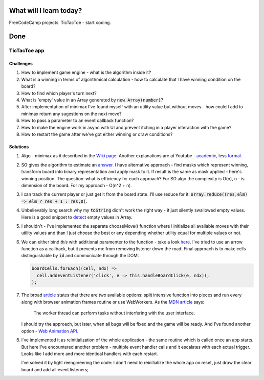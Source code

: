 .. title: Plan and done for February-19-2018
.. slug: plan-and-done-for-february-19-2018
.. date: 2018-02-19 9:30:31 UTC-07:00
.. tags: javascript, freeCodeCamp
.. category:
.. link:
.. description:
.. type: text

==============================
  What will I learn today?
==============================

FreeCodeCamp projects: TicTacToe - start coding.

==============================
  Done
==============================

TicTacToe app
--------------

Challenges
__________

#. How to implement game engine - what is the algorithm inside it?
#. What is a winning in terms of algorithmical calculation - how to calculate that I have winning condition on the board?
#. How to find which player's turn next?
#. What is 'empty' value in an Array generated by :code:`new Array(number)`?
#. After implementation of minimax I've found myself with an utility value but without moves - how could I add to minimax return any sugestions on the next move?
#. How to pass a parameter to an event callback function?
#. How to make the engine work in async with UI and prevent itching in a player interaction with the game?
#. How to restart the game after we've got either winning or draw conditions?


Solutions
_________

#. Algo - minimax as it described in the `Wiki page <https://en.wikipedia.org/w/index.php?title=Minimax&section=8#Minimax_algorithm_with_alternate_moves>`_. Another explanations are at Youtube - `academic <https://www.youtube.com/watch?v=STjW3eH0Cik>`_, less `formal <https://www.youtube.com/watch?v=6ELUvkSkCts>`_.
#. SO gives the algorithm to estimate an `answer <https://stackoverflow.com/a/1056352/2255031>`_. I have alternative approach - find masks which represent winning, transform board into binary representation and apply mask to it. If result is the same as mask applied - here's winning position. The question: what is efficiency for each approach? For SO algo the complexity is O(n), n - is dimension of the board. For my approach - O(n^2 + n).
#. I can track the current player or just get it from the board state. I'll use reduce for it:
   :code:`array.reduce((res,elm) => elm ? res + 1 : res,0)`.
#. Unbelievably long search why my :code:`toString` didn't work the right way - it just silently swallowed empty values. Here is a good snippet to `detect <https://www.sitepoint.com/testing-for-empty-values/>`_ empty values in Array.
#. I shouldn't - I've implemented the separate chooseMove() function where I initialize all available moves with their utility values and than I just choose the best or any depending whether utility equal for multiple values or not.
#. We can either bind `this` with additional paramenter to the function - take a look `here <https://stackoverflow.com/a/28331157>`_. I've tried to use an arrow function as a callback, but it prevents me from removing listener down the road. Final approach is to make cells distinguishable by :code:`id` and communicate through the DOM:

   .. code-block:: javascript

     boardCells.forEach((cell, ndx) =>
       cell.addEventListener('click', e => this.handleBoardClick(e, ndx)),
     );

#. The broad `article <https://developer.mozilla.org/en-US/docs/Tools/Performance/Scenarios/Intensive_JavaScript>`_ states that there are two available options: split intensive function into pieces and run every along with browser animation frames routine or use WebWorkers. As the `MDN article <https://developer.mozilla.org/en-US/docs/Web/API/Web_Workers_API/Using_web_workers>`_ says:

        The worker thread can perform tasks without interfering with the user interface.

   I should try the approach, but later, when all bugs will be fixed and the game will be ready.
   And I've found another option - `Web Animation API <https://developer.mozilla.org/en-US/docs/Web/API/Web_Animations_API/Using_the_Web_Animations_API>`_.
#. I've implemented it as reinitialization of the whole application - the same routine which is called once an app starts. But here I've encountered another problem - multiple event handler calls and it escalates with each actual trigger. Looks like I add more and more identical handlers with each restart.

   I've solved it by light reengineering the code: I don't need to reinitialize the whole app on reset, just draw the clear board and add all event listeners;
